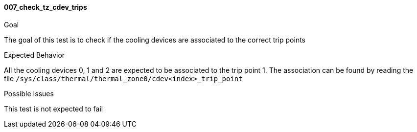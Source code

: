 [[test_007_check_tz_cdev_trips]]
==== 007_check_tz_cdev_trips

.Goal
The goal of this test is to check if the cooling devices are associated to the
correct trip points

.Expected Behavior
All the cooling devices 0, 1 and 2 are expected to be associated to the trip
point 1.  The association can be found by reading the file
`/sys/class/thermal/thermal_zone0/cdev<index>_trip_point`

.Possible Issues
This test is not expected to fail
